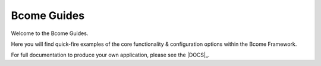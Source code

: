 ************
Bcome Guides
************

.. meta::
   :description lang=en: Welcome to the Bcome Guides - quick-fire examples of the core functionality and configuration options available within the Bcome framework.

Welcome to the Bcome Guides. 

Here you will find quick-fire examples of the core functionality & configuration options within the Bcome Framework.

For full documentation to produce your own application, please see the |DOCS|_.
